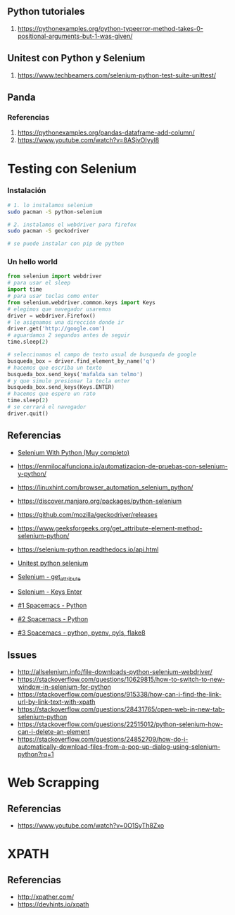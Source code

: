 #+BEGIN_COMMENT
Repositorio donde trabajo
https://github.com/neverkas/manu-testing

agregalo como submodulo en este git quizas?
o hace un listado? pensalo

*Pendiente
Links o info desde terminal con nvim
#+END_COMMENT
** Python tutoriales
1. https://pythonexamples.org/python-typeerror-method-takes-0-positional-arguments-but-1-was-given/
** Unitest con Python y Selenium
1. https://www.techbeamers.com/selenium-python-test-suite-unittest/
** Panda
    #+BEGIN_COMMENT
    Pandas parece ser una biblioteca para manejar datos de excels
    y se puede manipular con código
    #+END_COMMENT
*** Referencias
1. https://pythonexamples.org/pandas-dataframe-add-column/
2. https://www.youtube.com/watch?v=8ASjvOIyyl8

* Testing con Selenium
*** Instalación

    #+BEGIN_SRC sh
      # 1. lo instalamos selenium
      sudo pacman -S python-selenium

      # 2. instalamos el webdriver para firefox
      sudo pacman -S geckodriver

      # se puede instalar con pip de python
    #+END_SRC

*** Un hello world 
    
    #+BEGIN_SRC python
      from selenium import webdriver
      # para usar el sleep
      import time
      # para usar teclas como enter
      from selenium.webdriver.common.keys import Keys
      # elegimos que navegador usaremos
      driver = webdriver.Firefox()
      # le asignamos una dirección donde ir
      driver.get('http://google.com')
      # aguardamos 2 segundos antes de seguir
      time.sleep(2)

      # seleccinamos el campo de texto usual de busqueda de google
      busqueda_box = driver.find_element_by_name('q')
      # hacemos que escriba un texto
      busqueda_box.send_keys('mafalda san telmo')
      # y que simule presionar la tecla enter
      busqueda_box.send_keys(Keys.ENTER)
      # hacemos que espere un rato
      time.sleep(2)
      # se cerrará el navegador
      driver.quit()

    #+END_SRC

** Referencias 
   - [[https://selenium-python.readthedocs.io/][Selenium With Python (Muy completo)]] 
   + https://enmilocalfunciona.io/automatizacion-de-pruebas-con-selenium-y-python/
   + https://linuxhint.com/browser_automation_selenium_python/
   + https://discover.manjaro.org/packages/python-selenium
   + https://github.com/mozilla/geckodriver/releases

   - https://www.geeksforgeeks.org/get_attribute-element-method-selenium-python/
   - https://selenium-python.readthedocs.io/api.html
   + [[https://stackoverflow.com/questions/1896918/running-unittest-with-typical-test-directory-structure/22244465][Unitest python selenium]]
   + [[https://stackoverflow.com/questions/36202689/selenium-webdriver-get-text-from-input-field?rq=1][Selenium - get_attribute]]
   + [[https://stackoverflow.com/questions/1629053/typing-enter-return-key-using-python-and-selenium][Selenium - Keys Enter]]

   + [[https://www.youtube.com/watch?v=nDqgZVCbnmI][#1 Spacemacs - Python]]
   + [[https://www.youtube.com/watch?v=r-BHx7VNX5s][#2 Spacemacs - Python]]
   + [[https://www.youtube.com/watch?v=U6sp5dJWFAM][#3 Spacemacs - python, pyenv, pyls, flake8]]

** Issues
   - http://allselenium.info/file-downloads-python-selenium-webdriver/
   - https://stackoverflow.com/questions/10629815/how-to-switch-to-new-window-in-selenium-for-python
   - https://stackoverflow.com/questions/915338/how-can-i-find-the-link-url-by-link-text-with-xpath
   - https://stackoverflow.com/questions/28431765/open-web-in-new-tab-selenium-python
   - https://stackoverflow.com/questions/22515012/python-selenium-how-can-i-delete-an-element
   - https://stackoverflow.com/questions/24852709/how-do-i-automatically-download-files-from-a-pop-up-dialog-using-selenium-python?rq=1
* Web Scrapping
** Referencias
   - https://www.youtube.com/watch?v=0O1SyTh8Zxo
* XPATH
** Referencias
   - http://xpather.com/
   - https://devhints.io/xpath

